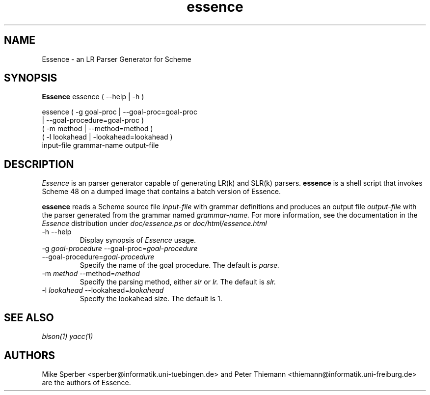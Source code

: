 .de FN
\fI\|\\$1\|\fP
..
.TH essence 1 "1999 Feb 25" Essence
.SH NAME
Essence \- an LR Parser Generator for Scheme
.SH SYNOPSIS
.B Essence
essence ( --help | -h )

essence ( -g goal-proc | --goal-proc=goal-proc
        | --goal-procedure=goal-proc )
        ( -m method | --method=method )
        ( -l lookahead | -lookahead=lookahead )
        input-file grammar-name output-file
.SH DESCRIPTION
.I Essence
is an parser generator capable of generating LR(k) and SLR(k) parsers.
.B essence
is a shell script that invokes Scheme 48 on a dumped image that
contains a batch version of Essence.
.PP
.B essence
reads a Scheme source file 
.IR input-file
with grammar definitions and produces an
output file
.IR output-file
with the parser generated from the grammar named
.IR grammar-name.
For more information, see the documentation in the
.I Essence
distribution under
.IR doc/essence.ps
or
.IR doc/html/essence.html
.
.PP
.IP "-h --help"
Display synopsis of
.I Essence
usage.
.PP
.IP "-g \fIgoal-procedure\fP --goal-proc=\fIgoal-procedure\fP"
.IP "--goal-procedure=\fIgoal-procedure\fP"
Specify the name of the goal procedure.  The default is
.IR parse.
.PP
.IP "-m \fImethod\fP --method=\fImethod\fP"
Specify the parsing method, either
.IR slr
or
.IR lr.
The default is
.IR slr.
.PP
.IP "-l \fIlookahead\fP --lookahead=\fIlookahead\fP"
Specify the lookahead size.  The default is 1.

.SH "SEE ALSO"
.IR bison(1)
.IR yacc(1)

.SH AUTHORS
.PP
Mike Sperber <sperber@informatik.uni-tuebingen.de> and Peter Thiemann
<thiemann@informatik.uni-freiburg.de> are the authors of Essence.
